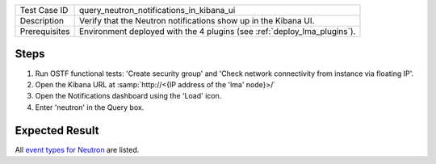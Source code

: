 
+---------------+--------------------------------------------------------------------------+
| Test Case ID  | query_neutron_notifications_in_kibana_ui                                 |
+---------------+--------------------------------------------------------------------------+
| Description   | Verify that the Neutron notifications show up in the Kibana UI.          |
+---------------+--------------------------------------------------------------------------+
| Prerequisites | Environment deployed with the 4 plugins (see :ref:`deploy_lma_plugins`). |
+---------------+--------------------------------------------------------------------------+

Steps
:::::

#. Run OSTF functional tests: 'Create security group' and 'Check network
   connectivity from instance via floating IP'.

#. Open the Kibana URL at :samp:`http://<{IP address of the 'lma' node}>/`

#. Open the Notifications dashboard using the 'Load' icon.

#. Enter 'neutron' in the Query box.


Expected Result
:::::::::::::::

All `event types for Neutron <https://docs.google.com/a/mirantis.com/spreadsheets/d/1ES_hWWLpn_eAur2N1FPNyqQAs5U36fQOcuCxRZjHESY/edit?usp=sharing>`_
are listed.

